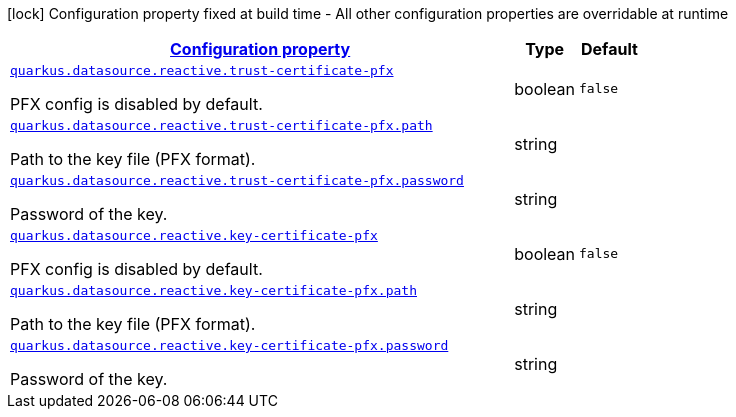 [.configuration-legend]
icon:lock[title=Fixed at build time] Configuration property fixed at build time - All other configuration properties are overridable at runtime
[.configuration-reference, cols="80,.^10,.^10"]
|===

h|[[quarkus-vertx-core-config-group-config-pfx-configuration_configuration]]link:#quarkus-vertx-core-config-group-config-pfx-configuration_configuration[Configuration property]

h|Type
h|Default

a| [[quarkus-vertx-core-config-group-config-pfx-configuration_quarkus.datasource.reactive.trust-certificate-pfx]]`link:#quarkus-vertx-core-config-group-config-pfx-configuration_quarkus.datasource.reactive.trust-certificate-pfx[quarkus.datasource.reactive.trust-certificate-pfx]`

[.description]
--
PFX config is disabled by default.
--|boolean 
|`false`


a| [[quarkus-vertx-core-config-group-config-pfx-configuration_quarkus.datasource.reactive.trust-certificate-pfx.path]]`link:#quarkus-vertx-core-config-group-config-pfx-configuration_quarkus.datasource.reactive.trust-certificate-pfx.path[quarkus.datasource.reactive.trust-certificate-pfx.path]`

[.description]
--
Path to the key file (PFX format).
--|string 
|


a| [[quarkus-vertx-core-config-group-config-pfx-configuration_quarkus.datasource.reactive.trust-certificate-pfx.password]]`link:#quarkus-vertx-core-config-group-config-pfx-configuration_quarkus.datasource.reactive.trust-certificate-pfx.password[quarkus.datasource.reactive.trust-certificate-pfx.password]`

[.description]
--
Password of the key.
--|string 
|


a| [[quarkus-vertx-core-config-group-config-pfx-configuration_quarkus.datasource.reactive.key-certificate-pfx]]`link:#quarkus-vertx-core-config-group-config-pfx-configuration_quarkus.datasource.reactive.key-certificate-pfx[quarkus.datasource.reactive.key-certificate-pfx]`

[.description]
--
PFX config is disabled by default.
--|boolean 
|`false`


a| [[quarkus-vertx-core-config-group-config-pfx-configuration_quarkus.datasource.reactive.key-certificate-pfx.path]]`link:#quarkus-vertx-core-config-group-config-pfx-configuration_quarkus.datasource.reactive.key-certificate-pfx.path[quarkus.datasource.reactive.key-certificate-pfx.path]`

[.description]
--
Path to the key file (PFX format).
--|string 
|


a| [[quarkus-vertx-core-config-group-config-pfx-configuration_quarkus.datasource.reactive.key-certificate-pfx.password]]`link:#quarkus-vertx-core-config-group-config-pfx-configuration_quarkus.datasource.reactive.key-certificate-pfx.password[quarkus.datasource.reactive.key-certificate-pfx.password]`

[.description]
--
Password of the key.
--|string 
|

|===